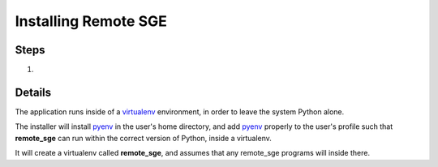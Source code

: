 Installing Remote SGE
=====================

Steps
^^^^^

1. 


Details
^^^^^^^
The application runs inside of a virtualenv_ environment, in order to leave
the system Python alone.

The installer will install pyenv_ in the user's home directory, and add pyenv_
properly to the user's profile such that **remote_sge** can run within the
correct version of Python, inside a virtualenv.

It will create a virtualenv called **remote_sge**, and assumes that any
remote_sge programs will inside there.

.. _pyenv: https://github.com/pyenv/pyenv
.. _virtualenv: https://virtualenv.pypa.io/en/stable/


